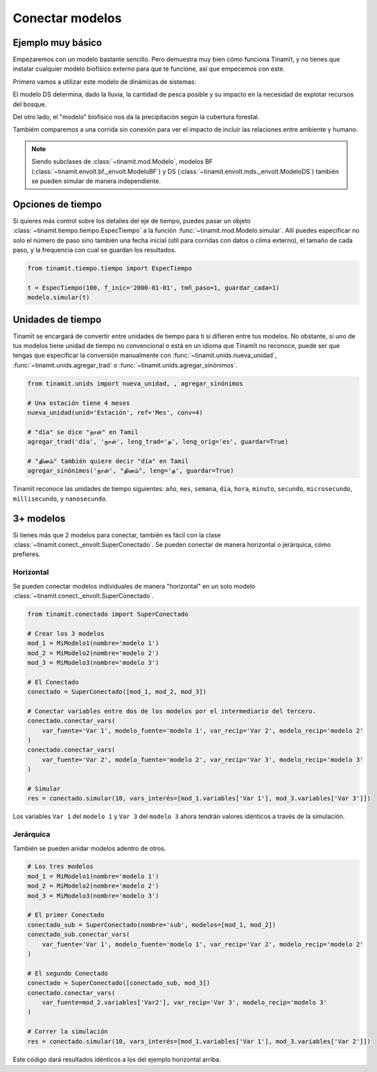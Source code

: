 Conectar modelos
================

Ejemplo muy básico
------------------
Empezaremos con un modelo bastante sencillo. Pero demuestra muy bien cómo funciona Tinamït, y no tienes que instalar
cualquier modelo biofísico externo para que te funcione, así que empecemos con este.

Primero vamos a utilizar este modelo de dinámicas de sistemas:

.. image:: /_estático/imágenes/Ejemplos/Ejemplo_básico_modelo_VENSIM.png
   :align: center
   :alt: Modelo Vensim.

El modelo DS determina, dado la lluvia, la cantidad de pesca posible y su impacto en la necesidad de explotar
recursos del bosque.

Del otro lado, el "modelo" biofísico nos da la precipitación según la cubertura forestal.

.. plot::
   :include-source: True
   :context: reset

   import matplotlib.pyplot as plt

   from tinamit.conect import Conectado
   from tinamit.ejemplos import obt_ejemplo

   mds = obt_ejemplo('sencillo/mds_bosques.mdl')
   bf = obt_ejemplo('sencillo/bf_bosques.py')

   modelo = Conectado(bf=bf, mds=mds)

   # Vamos a conectar los variables necesarios
   modelo.conectar(var_mds='Lluvia', var_bf='Lluvia', mds_fuente=False)
   modelo.conectar(var_mds='Bosques', var_bf='Bosques', mds_fuente=True)

   # Y simulamos
   res_conex = modelo.simular(200)

   # Visualizar
   f, (eje1, eje2) = plt.subplots(1, 2)
   eje1.plot(res_conex['mds']['Bosques'].vals)
   eje1.set_title('Bosques')
   eje1.set_xlabel('Meses')

   eje2.plot(res_conex['mds']['Lluvia'].vals)
   eje2.set_title('Lluvia')
   eje2.set_xlabel('Meses')

   eje1.ticklabel_format(axis='y', style='sci', scilimits=(0,0))

Tambiém comparemos a una corrida sin conexión para ver el impacto de incluir las relaciones entre ambiente y
humano.

.. note::

   Siendo subclases de :class:`~tinamit.mod.Modelo`, modelos BF (:class:`~tinamit.envolt.bf._envolt.ModeloBF`) y
   DS (:class:`~tinamit.envolt.mds._envolt.ModeloDS`) también se pueden simular de manera independiente.

.. plot::
   :include-source: True
   :context: close-figs

   from tinamit.envolt.mds import gen_mds
   from tinamit.envolt.bf import gen_bf

   res_mds = gen_mds(mds).simular(200, nombre='Corrida_MDS')
   res_bf = gen_bf(bf).simular(200, nombre='Corrida_BF')

   # Visualizar
   f, (eje1, eje2) = plt.subplots(1, 2)
   eje1.plot(res_conex['mds']['Bosques'].vals, label='Conectado')
   eje1.plot(res_mds['Bosques'].vals, label='Individual')
   eje1.set_title('Bosques')
   eje1.set_xlabel('Meses')

   eje1.ticklabel_format(axis='y', style='sci', scilimits=(0,0))

   eje2.plot(res_conex['mds']['Lluvia'].vals)
   eje2.plot(res_bf['Lluvia'].vals)
   eje2.set_title('Lluvia')
   eje2.set_xlabel('Meses')

   f.legend()

Opciones de tiempo
------------------
Si quieres más control sobre los detalles del eje de tiempo, puedes pasar un objeto
:class:`~tinamit.tiempo.tiempo.EspecTiempo` a la función :func:`~tinamit.mod.Modelo.simular`. Allí puedes especificar
no solo el número de paso sino también una fecha inicial (útil para corridas con datos o clima externo), el tamaño
de cada paso, y la frequencia con cual se guardan los resultados.

.. code-block:: python

   from tinamit.tiempo.tiempo import EspecTiempo

   t = EspecTiempo(100, f_inic='2000-01-01', tmñ_paso=1, guardar_cada=1)
   modelo.simular(t)

Unidades de tiempo
------------------
Tinamït se encargará de convertir entre unidades de tiempo para ti si difieren entre tus modelos. No obstante,
si uno de tus modelos tiene unidad de tiempo no convencional o está en un idioma que Tinamït no reconoce, puede
ser que tengas que especificar la conversión manualmente con :func:`~tinamit.unids.nueva_unidad`,
:func:`~tinamit.unids.agregar_trad` o :func:`~tinamit.unids.agregar_sinónimos`.

.. code-block:: python

   from tinamit.unids import nueva_unidad, , agregar_sinónimos
    
   # Una estación tiene 4 meses
   nueva_unidad(unid='Estación', ref='Mes', conv=4)

   # "día" se dice "நாள்" en Tamil
   agregar_trad('día', 'நாள்', leng_trad='த', leng_orig='es', guardar=True)

   # "தினம்" también quiere decir "día" en Tamil
   agregar_sinónimos('நாள்', "தினம்", leng='த', guardar=True)


Tinamït reconoce las unidades de tiempo siguientes: ``año``, ``mes``, ``semana``, ``día``, ``hora``, ``minuto``,
``secundo``, ``microsecundo``, ``millisecundo``, y ``nanosecundo``.

3+ modelos
----------
Si tienes más que 2 modelos para conectar, también es fácil con la clase
:class:`~tinamit.conect._envolt.SuperConectado`. Se pueden conectar de manera horizontal o jerárquica, cómo prefieres.

Horizontal
^^^^^^^^^^
Se pueden conectar modelos individuales de manera "horizontal" en un solo modelo
:class:`~tinamit.conect._envolt.SuperConectado`.

.. code-block:: python

   from tinamit.conectado import SuperConectado

   # Crear los 3 modelos
   mod_1 = MiModelo1(nombre='modelo 1')
   mod_2 = MiModelo2(nombre='modelo 2')
   mod_3 = MiModelo3(nombre='modelo 3')

   # El Conectado
   conectado = SuperConectado([mod_1, mod_2, mod_3])

   # Conectar variables entre dos de los modelos por el intermediario del tercero.
   conectado.conectar_vars(
       var_fuente='Var 1', modelo_fuente='modelo 1', var_recip='Var 2', modelo_recip='modelo 2'
   )
   conectado.conectar_vars(
       var_fuente='Var 2', modelo_fuente='modelo 2', var_recip='Var 3', modelo_recip='modelo 3'
   )

   # Simular
   res = conectado.simular(10, vars_interés=[mod_1.variables['Var 1'], mod_3.variables['Var 3']])

Los variables ``Var 1`` del ``modelo 1`` y ``Var 3`` del ``modelo 3`` ahora tendrán valores idénticos a través de la
simulación.

Jerárquica
^^^^^^^^^^
También se pueden anidar modelos adentro de otros.

.. code-block:: python

   # Los tres modelos
   mod_1 = MiModelo1(nombre='modelo 1')
   mod_2 = MiModelo2(nombre='modelo 2')
   mod_3 = MiModelo3(nombre='modelo 3')

   # El primer Conectado
   conectado_sub = SuperConectado(nombre='sub', modelos=[mod_1, mod_2])
   conectado_sub.conectar_vars(
       var_fuente='Var 1', modelo_fuente='modelo 1', var_recip='Var 2', modelo_recip='modelo 2'
   )

   # El segundo Conectado
   conectado = SuperConectado([conectado_sub, mod_3])
   conectado.conectar_vars(
       var_fuente=mod_2.variables['Var2'], var_recip='Var 3', modelo_recip='modelo 3'
   )

   # Correr la simulación
   res = conectado.simular(10, vars_interés=[mod_1.variables['Var 1'], mod_3.variables['Var 2']])

Este código dará resultados idénticos a los del ejemplo horizontal arriba.
